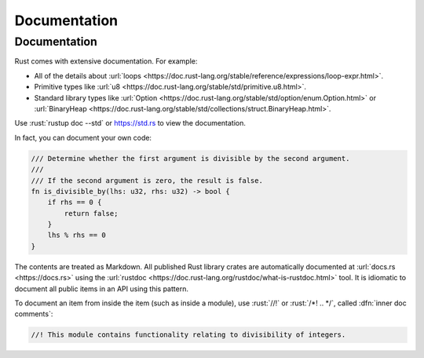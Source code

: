 ===============
Documentation
===============

---------------
Documentation
---------------

Rust comes with extensive documentation. For example:

-  All of the details about
   :url:`loops <https://doc.rust-lang.org/stable/reference/expressions/loop-expr.html>`.
-  Primitive types like
   :url:`u8 <https://doc.rust-lang.org/stable/std/primitive.u8.html>`.
-  Standard library types like
   :url:`Option <https://doc.rust-lang.org/stable/std/option/enum.Option.html>`
   or
   :url:`BinaryHeap <https://doc.rust-lang.org/stable/std/collections/struct.BinaryHeap.html>`.

Use :rust:`rustup doc --std` or https://std.rs to view the documentation.

In fact, you can document your own code:

.. code:: rust

   /// Determine whether the first argument is divisible by the second argument.
   ///
   /// If the second argument is zero, the result is false.
   fn is_divisible_by(lhs: u32, rhs: u32) -> bool {
       if rhs == 0 {
           return false;
       }
       lhs % rhs == 0
   }

The contents are treated as Markdown. All published Rust library crates
are automatically documented at :url:`docs.rs <https://docs.rs>` using
the :url:`rustdoc <https://doc.rust-lang.org/rustdoc/what-is-rustdoc.html>`
tool. It is idiomatic to document all public items in an API using this
pattern.

To document an item from inside the item (such as inside a module), use
:rust:`//!` or :rust:`/*! .. */`, called :dfn:`inner doc comments`:

.. code:: rust

   //! This module contains functionality relating to divisibility of integers.
